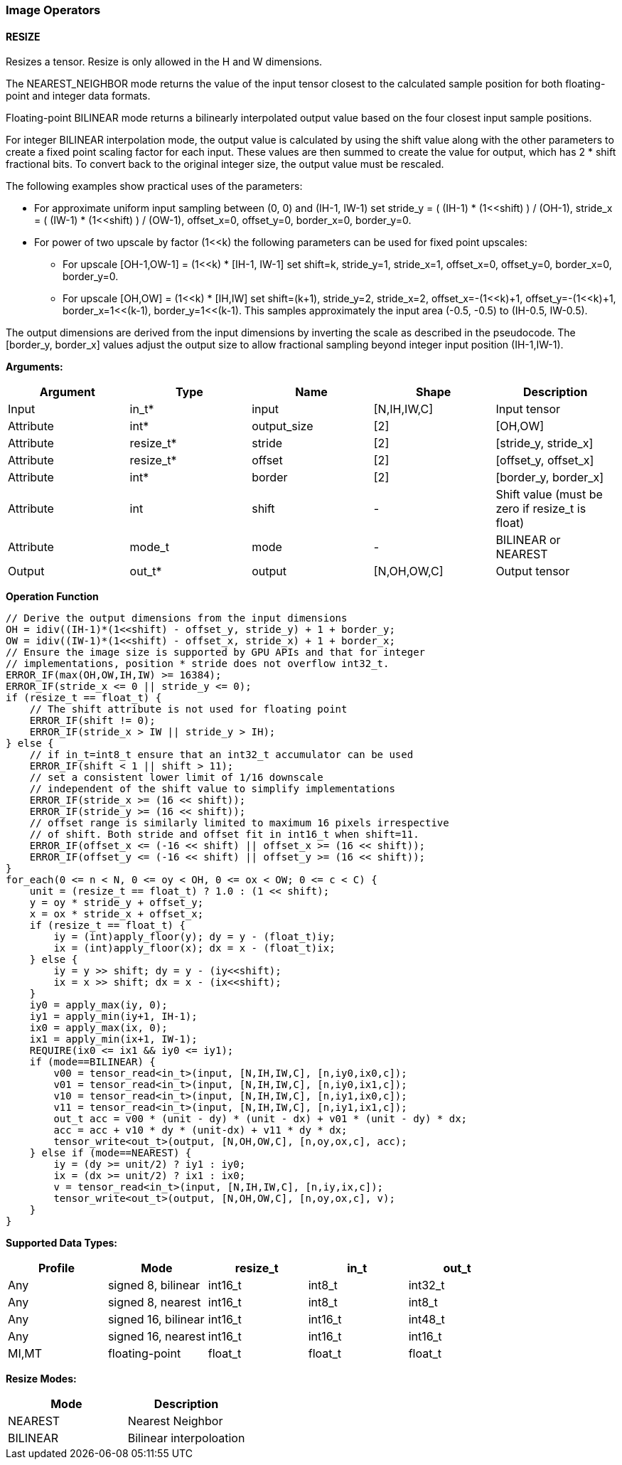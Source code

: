 //
// This confidential and proprietary software may be used only as
// authorised by a licensing agreement from ARM Limited
// (C) COPYRIGHT 2020-2021 ARM Limited
// ALL RIGHTS RESERVED
// The entire notice above must be reproduced on all authorised
// copies and copies may only be made to the extent permitted
// by a licensing agreement from ARM Limited.

=== Image Operators

==== RESIZE

Resizes a tensor. Resize is only allowed in the H and W dimensions.

The NEAREST_NEIGHBOR mode returns the value of the input tensor closest to the
calculated sample position for both floating-point and integer data formats.

Floating-point BILINEAR mode returns a bilinearly interpolated output value
based on the four closest input sample positions.

For integer BILINEAR interpolation mode, the output value is calculated by using
the shift value along with the other parameters to create a fixed point scaling
factor for each input. These values are then summed to create the value for
output, which has 2 * shift fractional bits. To convert back to the original
integer size, the output value must be rescaled.

The following examples show practical uses of the parameters:

* For approximate uniform input sampling between (0, 0) and (IH-1, IW-1) set
stride_y = ( (IH-1) * (1<<shift) ) / (OH-1),
stride_x = ( (IW-1) * (1<<shift) ) / (OW-1),
offset_x=0, offset_y=0, border_x=0, border_y=0.

* For power of two upscale by factor (1<<k) the following parameters can
be used for fixed point upscales:
** For upscale [OH-1,OW-1] = (1<<k) * [IH-1, IW-1] set
shift=k, stride_y=1, stride_x=1, offset_x=0, offset_y=0,
border_x=0, border_y=0.
** For upscale [OH,OW] = (1<<k) * [IH,IW] set
shift=(k+1), stride_y=2, stride_x=2, offset_x=-(1<<k)+1, offset_y=-(1<<k)+1,
border_x=1<<(k-1), border_y=1<<(k-1). This samples approximately
the input area (-0.5, -0.5) to (IH-0.5, IW-0.5).

The output dimensions are derived from the input dimensions by inverting
the scale as described in the pseudocode. The [border_y, border_x] values
adjust the output size to allow fractional sampling beyond integer
input position (IH-1,IW-1).

*Arguments:*

|===
|Argument|Type|Name|Shape|Description

|Input|in_t*|input|[N,IH,IW,C]|Input tensor
|Attribute|int*|output_size|[2]|[OH,OW]
|Attribute|resize_t*|stride|[2]|[stride_y, stride_x]
|Attribute|resize_t*|offset|[2]|[offset_y, offset_x]
|Attribute|int*     |border|[2]|[border_y, border_x]
|Attribute|int      |shift|-|Shift value (must be zero if resize_t is float)
|Attribute|mode_t|mode|-|BILINEAR or NEAREST
|Output|out_t*|output|[N,OH,OW,C]|Output tensor
|===

*Operation Function*

[source,c++]
----
// Derive the output dimensions from the input dimensions
OH = idiv((IH-1)*(1<<shift) - offset_y, stride_y) + 1 + border_y;
OW = idiv((IW-1)*(1<<shift) - offset_x, stride_x) + 1 + border_x;
// Ensure the image size is supported by GPU APIs and that for integer
// implementations, position * stride does not overflow int32_t.
ERROR_IF(max(OH,OW,IH,IW) >= 16384);
ERROR_IF(stride_x <= 0 || stride_y <= 0);
if (resize_t == float_t) {
    // The shift attribute is not used for floating point
    ERROR_IF(shift != 0);
    ERROR_IF(stride_x > IW || stride_y > IH);
} else {
    // if in_t=int8_t ensure that an int32_t accumulator can be used
    ERROR_IF(shift < 1 || shift > 11);
    // set a consistent lower limit of 1/16 downscale
    // independent of the shift value to simplify implementations
    ERROR_IF(stride_x >= (16 << shift));
    ERROR_IF(stride_y >= (16 << shift));
    // offset range is similarly limited to maximum 16 pixels irrespective
    // of shift. Both stride and offset fit in int16_t when shift=11.
    ERROR_IF(offset_x <= (-16 << shift) || offset_x >= (16 << shift));
    ERROR_IF(offset_y <= (-16 << shift) || offset_y >= (16 << shift));
}
for_each(0 <= n < N, 0 <= oy < OH, 0 <= ox < OW; 0 <= c < C) {
    unit = (resize_t == float_t) ? 1.0 : (1 << shift);
    y = oy * stride_y + offset_y;
    x = ox * stride_x + offset_x;
    if (resize_t == float_t) {
        iy = (int)apply_floor(y); dy = y - (float_t)iy;
        ix = (int)apply_floor(x); dx = x - (float_t)ix;
    } else {
        iy = y >> shift; dy = y - (iy<<shift);
        ix = x >> shift; dx = x - (ix<<shift);
    }
    iy0 = apply_max(iy, 0);
    iy1 = apply_min(iy+1, IH-1);
    ix0 = apply_max(ix, 0);
    ix1 = apply_min(ix+1, IW-1);
    REQUIRE(ix0 <= ix1 && iy0 <= iy1);
    if (mode==BILINEAR) {
        v00 = tensor_read<in_t>(input, [N,IH,IW,C], [n,iy0,ix0,c]);
        v01 = tensor_read<in_t>(input, [N,IH,IW,C], [n,iy0,ix1,c]);
        v10 = tensor_read<in_t>(input, [N,IH,IW,C], [n,iy1,ix0,c]);
        v11 = tensor_read<in_t>(input, [N,IH,IW,C], [n,iy1,ix1,c]);
        out_t acc = v00 * (unit - dy) * (unit - dx) + v01 * (unit - dy) * dx;
        acc = acc + v10 * dy * (unit-dx) + v11 * dy * dx;
        tensor_write<out_t>(output, [N,OH,OW,C], [n,oy,ox,c], acc);
    } else if (mode==NEAREST) {
        iy = (dy >= unit/2) ? iy1 : iy0;
        ix = (dx >= unit/2) ? ix1 : ix0;
        v = tensor_read<in_t>(input, [N,IH,IW,C], [n,iy,ix,c]);
        tensor_write<out_t>(output, [N,OH,OW,C], [n,oy,ox,c], v);
    }
}
----

*Supported Data Types:*

|===
|Profile|Mode|resize_t|in_t|out_t

|Any|signed 8,  bilinear|int16_t|int8_t|int32_t
|Any|signed 8,  nearest |int16_t|int8_t|int8_t
|Any|signed 16, bilinear|int16_t|int16_t|int48_t
|Any|signed 16, nearest |int16_t|int16_t|int16_t
|MI,MT|floating-point   |float_t|float_t|float_t
|===

*Resize Modes:*
|===
|Mode|Description

|NEAREST|Nearest Neighbor
|BILINEAR|Bilinear interpoloation
|===
